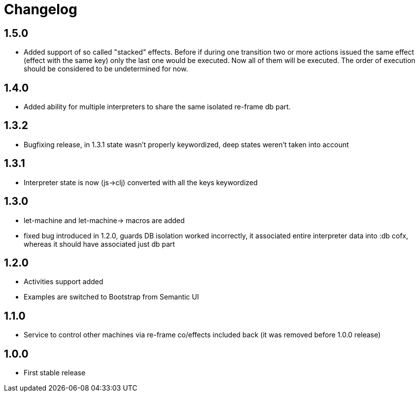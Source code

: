 = Changelog
:source-highlighter: coderay
ifdef::env-github[]
:tip-caption: :bulb:
:note-caption: :information_source:
:important-caption: :heavy_exclamation_mark:
:caution-caption: :fire:
:warning-caption: :warning
endif::[]

== 1.5.0
- Added support of so called "stacked" effects. Before if during one transition two or more actions issued the same effect (effect with the same key) only the last one would be executed. Now all of them will be executed. The order of execution should be considered to be undetermined for now.

== 1.4.0
- Added ability for multiple interpreters to share the same isolated re-frame db part.

== 1.3.2
- Bugfixing release, in 1.3.1 state wasn't properly keywordized, deep states weren't taken into account

== 1.3.1
- Interpreter state is now (js->clj) converted with all the keys keywordized

== 1.3.0
- let-machine and let-machine-> macros are added
- fixed bug introduced in 1.2.0, guards DB isolation worked incorrectly, it associated entire interpreter data into :db cofx, whereas it should have associated just db part

== 1.2.0
- Activities support added
- Examples are switched to Bootstrap from Semantic UI

== 1.1.0
- Service to control other machines via re-frame co/effects included back (it was removed before 1.0.0 release)

== 1.0.0
- First stable release
